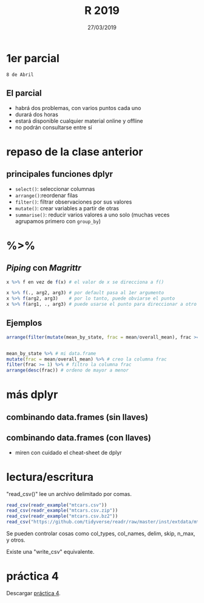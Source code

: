 #    -*- mode: org -*-
#+TITLE: R 2019
#+DATE: 27/03/2019
#+AUTHOR: Luis G. Moyano
#+EMAIL: lgmoyano@gmail.com

#+OPTIONS: author:nil date:t email:nil
#+OPTIONS: ^:nil _:nil
#+STARTUP: showall expand
#+options: toc:nil
#+REVEAL_ROOT: ../../reveal.js/
#+REVEAL_TITLE_SLIDE_TEMPLATE: Recursive Search
#+OPTIONS: reveal_center:t reveal_progress:t reveal_history:nil reveal_control:t
#+OPTIONS: reveal_rolling_links:nil reveal_keyboard:t reveal_overview:t num:nil
#+OPTIONS: reveal_title_slide:"<h1>%t</h1><h3>%d</h3>"
#+REVEAL_MARGIN: 0.1
#+REVEAL_MIN_SCALE: 0.5
#+REVEAL_MAX_SCALE: 2.5
#+REVEAL_TRANS: slide
#+REVEAL_SPEED: fast
#+REVEAL_THEME: my_moon
#+REVEAL_HEAD_PREAMBLE: <meta name="description" content="Programación en R 2019">
#+REVEAL_POSTAMBLE: <p> @luisgmoyano </p>
#+REVEAL_PLUGINS: (highlight)
#+REVEAL_HIGHLIGHT_CSS: %r/lib/css/zenburn.css
#+REVEAL_HLEVEL: 1

# # (setq org-reveal-title-slide "<h1>%t</h1><br/><h2>%a</h2><h3>%e / <a href=\"http://twitter.com/ben_deane\">@ben_deane</a></h3><h2>%d</h2>")
# # (setq org-reveal-title-slide 'auto)
# # see https://github.com/yjwen/org-reveal/commit/84a445ce48e996182fde6909558824e154b76985

# #+OPTIONS: reveal_width:1200 reveal_height:800
# #+OPTIONS: toc:1
# #+REVEAL_PLUGINS: (markdown notes)
# #+REVEAL_EXTRA_CSS: ./local
# ## black, blood, league, moon, night, serif, simple, sky, solarized, source, template, white


#+begin_src yaml :exports (when (eq org-export-current-backend 'md) "results") :exports (when (eq org-export-current-backend 'reveal) "none") :results value html 
--- 
layout: default 
title: Clase 4
--- 
#+end_src 
#+results:

# #+begin_html
# <img src="right-fail.png">
# #+end_html

# #+ATTR_REVEAL: :frag roll-in

* 1er parcial 
~8 de Abril~
** El parcial
- habrá dos problemas, con varios puntos cada uno
- durará dos horas 
- estará disponible cualquier material online y offline
- no podrán consultarse entre sí
** COMMENT Qué vamos a evaluar
1. ética - 100% 
2. corrección o no de la solución propuesta - 25%
3. dominio de librerías vistas en clase - 25%
4. puntos extras por:
   - autocorrección (saber lo que no se sabe)
   - innovación de ideas (creatividad)
   - riqueza de recursos (estudio)
* repaso de la clase anterior
** principales funciones dplyr
    - ~select()~: seleccionar columnas
    - ~arrange()~:reordenar filas
    - ~filter()~: filtrar observaciones por sus valores
    - ~mutate()~: crear variables a partir de otras
    - ~summarise()~: reducir varios valores a uno solo
         (muchas veces agrupamos primero con ~group_by~)
** COMMENT repaso práctica 3
:PROPERTIES:
:reveal_background: #123456
:END:
#+BEGIN_NOTES
Veamos ahora un repaso de la práctica 3, en donde vimos las principales funciones de dplyr.
#+END_NOTES

*** Cuál es el estado que más nacimientos tiene en total? El que menos?
:PROPERTIES:
:reveal_background: #123456
:END:

#+ATTR_REVEAL: :frag roll-in
#+BEGIN_SRC R 
library(mosaicData)
library(dplyr)
b <- Birthdays

# agrupo por estado
by_state <- group_by(b, state)
# calculo total de nacimientos por estado usando sum()
births_by_state <- summarise(by_state, tot_births = sum(births))

# el que más: el que queda e 1er lugar, CA (California)
arrange(births_by_state, desc(tot_births))

# el que menos: el que queda en 1er lugar sin desc(): VT (Vermont)
arrange(births_by_state, tot_births)
#+END_SRC

*** Esto es así año a año? Graficar. Cuál está en 1er lugar durante más tiempo?
:PROPERTIES:
:reveal_background: #123456
:END:

#+ATTR_REVEAL: :frag roll-in
#+BEGIN_SRC R 
# agrupo por año y por estado
by_state_year <- group_by(b, state, year)

# calculo el total de nacimientos
births_by_state_and_year <- summarise(by_state_year, tot_births= sum(births))

# grafico
p <- ggplot(data = births_by_state_and_year)
p <- p + aes(year, tot_births, colour = state, shape = state)
p <- p + geom_line() + geom_point()
p <- p + xlab("year") + ylab("total births")
p <- p + scale_y_log10() # para poder ver mejor todos los estados
p
#+END_SRC

#+BEGIN_NOTES
ggplot2 no pone más de 6 tipos de formas para los puntos. Para más que eso se debe hacer
manualmente, por ejemplo ver esta pregunta en StackOverflow: http://stackoverflow.com/questions/26223857/more-than-six-shapes-in-ggplot 
#+END_NOTES

*** Cuántos estados están por arriba de la media de nacimientos? Cuáles son?
:PROPERTIES:
:reveal_background: #123456
:END:

#+ATTR_REVEAL: :frag roll-in
#+BEGIN_SRC R 
  mean_by_state <- summarise(by_state, mean = mean(births))
  overall_mean <- mean( mean_by_state$mean ) 
  arrange(filter(mutate(mean_by_state, frac = mean/overall_mean), frac >= 1), desc(frac))
  # A tibble: 18 × 3
  #    state      mean     frac
  #    chr        dbl      dbl
  # 1     CA 1067.9570 5.653908
  # 2     TX  718.0727 3.801574
  # 3     NY  702.7545 3.720477
  # 4     ...
#+END_SRC

*** En promedio, qué més del año tiene más nacimientos?
:PROPERTIES:
:reveal_background: #123456
:END:

#+ATTR_REVEAL: :frag roll-in
#+BEGIN_SRC R 
births_by_month <- arrange(summarise(group_by(b, month), monthly = sum(births)), desc(monthly))

# normalizando con el promedio, para ver cuanta variación hay en realidad
mean_by_month <- mean(births_by_month$monthly)
mutate(births_by_month, monthly/mean_by_month)

#+END_SRC

*** Hay algún día del mes o de la semana que esté muy por encima de la media?
:PROPERTIES:
:reveal_background: #123456
:END:

#+ATTR_REVEAL: :frag roll-in
#+BEGIN_SRC R 
# dia del mes
births_by_day <- arrange(summarise(group_by(b, day), daily = sum(births)), desc(daily))
mean_by_day <- mean(births_by_day$daily)
mutate(births_by_day, daily/mean_by_day)

# dia de la semana
births_by_wday <- arrange(summarise(group_by(b, wday), wdaily = sum(births)), desc(wdaily))
mean_by_wday <- mean(births_by_wday$wdaily)
mutate(births_by_wday, wdaily/mean_by_wday)
#+END_SRC

*** Hay algún día (de cualquier año) sin nacimientos?
:PROPERTIES:
:reveal_background: #123456
:END:

#+ATTR_REVEAL: :frag roll-in
#+BEGIN_SRC R 
# hay alguna observación 0 o NA?
filter( b, births == 0 )
filter( b, births == NA )

# agrupo por día
by_day <- group_by(b, date)
births_by_day2 <- summarise(by_day, daily = sum(births)) # 7305 observaciones
filter( births_by_day2, daily == 0 )

unique(b$year) # 20 años
[1] 1969 1970 1971 1972 1973 1974 1975 1976 1977 1978 1979 1980 1981 1982 1983
[16] 1984 1985 1986 1987 1988

20*365 
[1] 7300 # faltan 5 dias de 5 años bisiestos que hay en 20 años, 1 cada 4
 
bCA <- filter(b, state == "CA") 
summarise(group_by(bCA, year), n = n()) 
# A tibble: 20 × 2
#    year     n
#   <int> <int>
# 1   1969   370
# 2   1970   370
# ...

print( filter(bCA, year == 1969 ) , n = 100 ) 
# ...
# 59     CA  1969     2    28 1969-02-28   Fri    944
# 60     CA  1969     2    29 1969-03-01   Sat      2
# 61     CA  1969     2    31 1969-03-03   Mon      2
#...

#+END_SRC

*** Y considerando los estados individualmente?
:PROPERTIES:
:reveal_background: #123456
:END:

#+ATTR_REVEAL: :frag roll-in
#+BEGIN_SRC R 
by_state_day <- group_by(b, state, date)
births_by_state_day <- summarise(by_state_day, bsd = sum(births))
min( births_by_state_day$bsd )
# [1] 2
#+END_SRC

*** Explorar lag() y ver en que año hubo la mayor diferencia de nacimientos. Graficar.
:PROPERTIES:
:reveal_background: #123456
:END:

#+ATTR_REVEAL: :frag roll-in
#+BEGIN_SRC R 
?lag
?dplyr::lag # mejor aún

by_year <- group_by(b, year)
births_by_year <- summarise(by_year, tot_births = sum(births))
# creo la diferencia entre años con lag()
births_by_year <- mutate(births_by_year, birth_diff = tot_births - lag(tot_births))
# grafico
ggplot(births_by_year, aes(year, birth_diff)) + geom_col() + xlab("año") + ylab("Diferencia de nacimientos")
# mayor diferencia en '72, mayor aumento en '79

#+END_SRC

* %>% 
** /Piping/  con  /Magrittr/

#+BEGIN_SRC R 
x %>% f en vez de f(x) # el valor de x se direcciona a f()
#+END_SRC

#+BEGIN_SRC R 
x %>% f(., arg2, arg3) # por default pasa al 1er argumento
x %>% f(arg2, arg3)    # por lo tanto, puede obviarse el punto
x %>% f(arg1, ., arg3) # puede usarse el punto para direccionar a otro lado
#+END_SRC

** Ejemplos
#+BEGIN_SRC R 
  arrange(filter(mutate(mean_by_state, frac = mean/overall_mean), frac >= 1), desc(frac))


  mean_by_state %>% # mi data.frame
  mutate(frac = mean/overall_mean) %>% # creo la columna frac
  filter(frac >= 1) %>% # filtro la columna frac
  arrange(desc(frac)) # ordeno de mayor a menor
#+END_SRC
* más dplyr
** combinando data.frames (sin llaves)

#+BEGIN_EXPORT html
<img src="./figs/binds.png">
#+END_EXPORT

** combinando data.frames (con llaves)

#+BEGIN_EXPORT html
<img style="WIDTH:500px; HEIGHT:420px; border:0" src="./figs/joins.png">
#+END_EXPORT

#+BEGIN_EXPORT html
<img style="position:absolute; TOP:100px; LEFT:750px; WIDTH:400px; HEIGHT:150px; border:0" src="./figs/sets.png">
#+END_EXPORT

- miren con cuidado el cheat-sheet de dplyr

* lectura/escritura

"read_csv()" lee un archivo delimitado por comas.

#+BEGIN_SRC R
read_csv(readr_example("mtcars.csv"))
read_csv(readr_example("mtcars.csv.zip"))
read_csv(readr_example("mtcars.csv.bz2"))
read_csv("https://github.com/tidyverse/readr/raw/master/inst/extdata/mtcars.csv")
#+END_SRC

Se pueden controlar cosas como col_types, col_names, delim, skip, n_max, y otros. 

Existe una "write_csv" equivalente.

* COMMENT para contar la próxima
- stringr
- lubridate
- u otro

* práctica 4
:PROPERTIES:
:reveal_background: #123456
:END:

Descargar [[https://r-lectures.github.io/assets/R2019-practice-4-fhpjfraw2t.pdf][práctica 4]].
